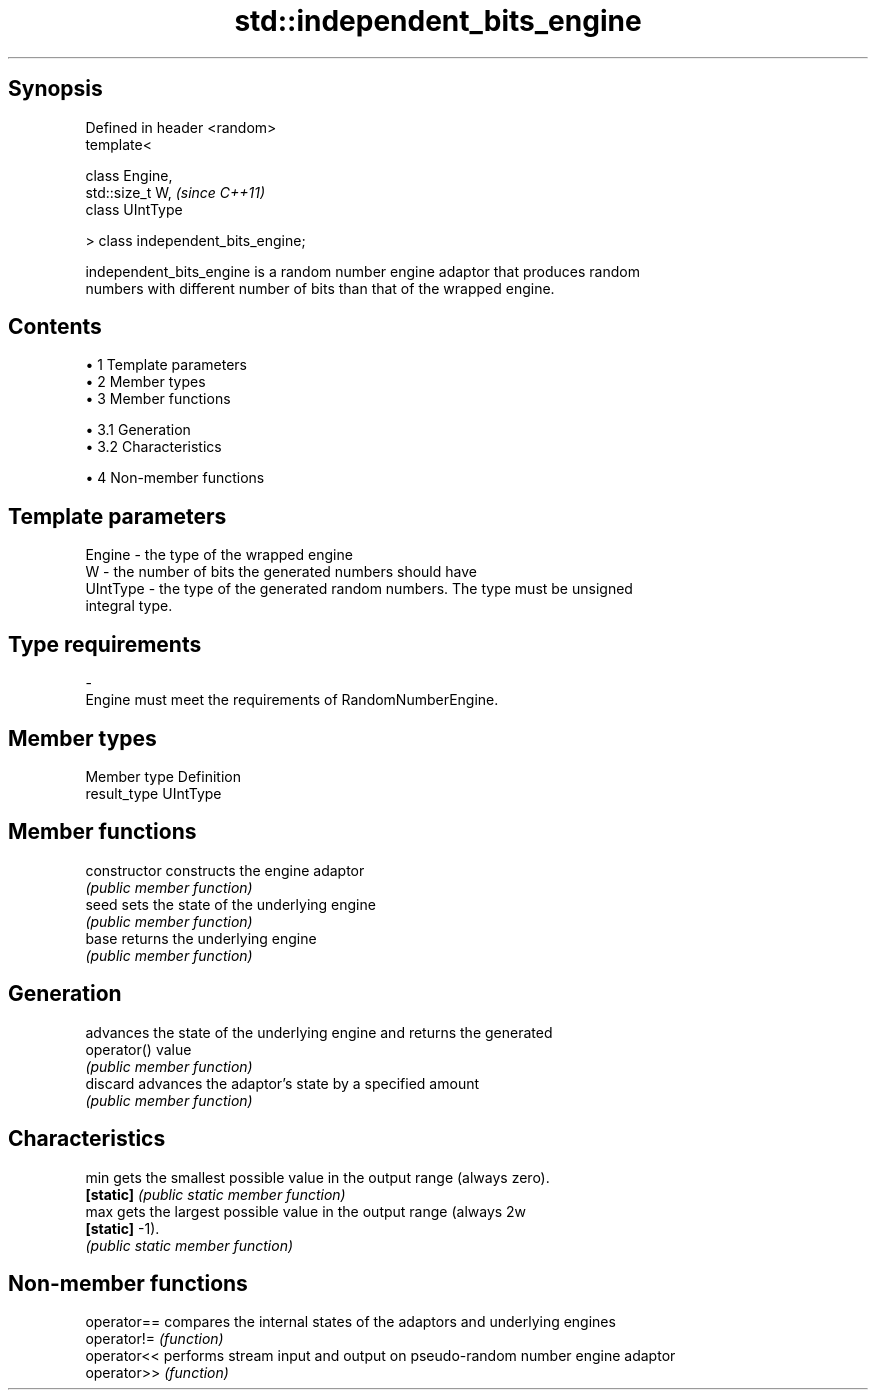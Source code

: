 .TH std::independent_bits_engine 3 "Apr 19 2014" "1.0.0" "C++ Standard Libary"
.SH Synopsis
   Defined in header <random>
   template<

       class Engine,
       std::size_t W,                \fI(since C++11)\fP
       class UIntType

   > class independent_bits_engine;

   independent_bits_engine is a random number engine adaptor that produces random
   numbers with different number of bits than that of the wrapped engine.

.SH Contents

     • 1 Template parameters
     • 2 Member types
     • 3 Member functions

          • 3.1 Generation
          • 3.2 Characteristics

     • 4 Non-member functions

.SH Template parameters

   Engine   - the type of the wrapped engine
   W        - the number of bits the generated numbers should have
   UIntType - the type of the generated random numbers. The type must be unsigned
              integral type.
.SH Type requirements
   -
   Engine must meet the requirements of RandomNumberEngine.

.SH Member types

   Member type Definition
   result_type UIntType

.SH Member functions

   constructor   constructs the engine adaptor
                 \fI(public member function)\fP
   seed          sets the state of the underlying engine
                 \fI(public member function)\fP
   base          returns the underlying engine
                 \fI(public member function)\fP
.SH Generation
                 advances the state of the underlying engine and returns the generated
   operator()    value
                 \fI(public member function)\fP
   discard       advances the adaptor's state by a specified amount
                 \fI(public member function)\fP
.SH Characteristics
   min           gets the smallest possible value in the output range (always zero).
   \fB[static]\fP      \fI(public static member function)\fP
   max           gets the largest possible value in the output range (always 2w
   \fB[static]\fP      -1).
                 \fI(public static member function)\fP

.SH Non-member functions

   operator== compares the internal states of the adaptors and underlying engines
   operator!= \fI(function)\fP
   operator<< performs stream input and output on pseudo-random number engine adaptor
   operator>> \fI(function)\fP
